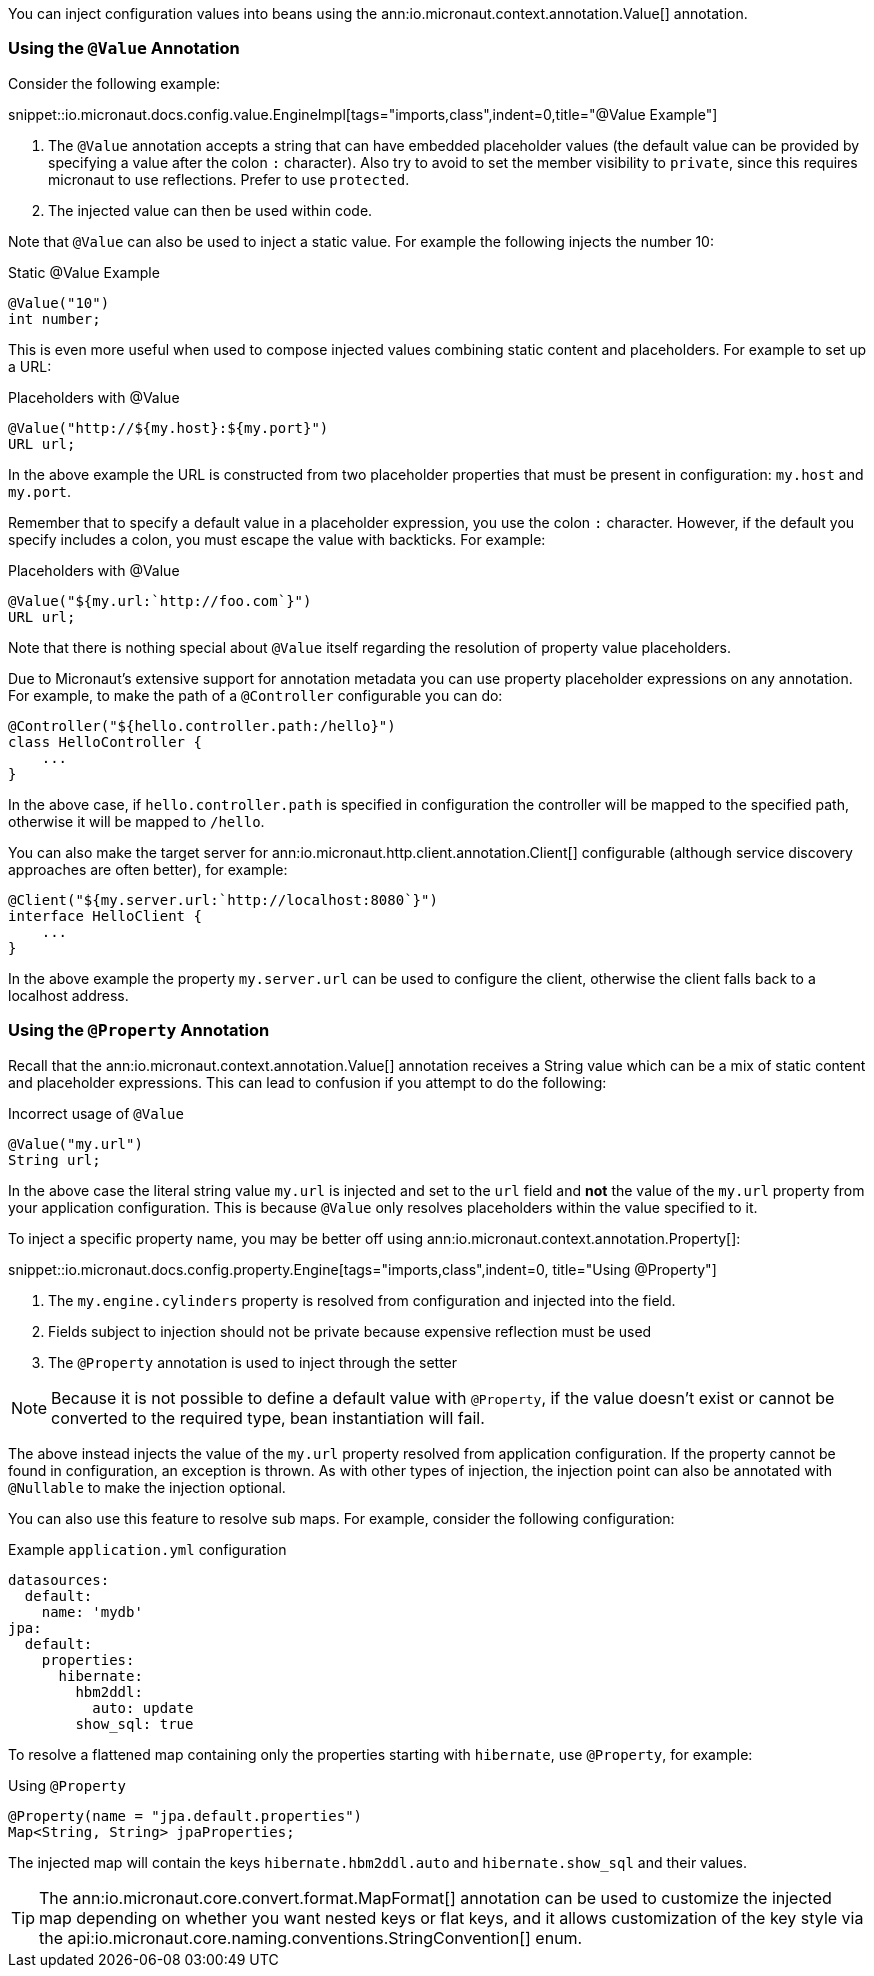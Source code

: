 You can inject configuration values into beans using the ann:io.micronaut.context.annotation.Value[] annotation.

=== Using the `@Value` Annotation

Consider the following example:

snippet::io.micronaut.docs.config.value.EngineImpl[tags="imports,class",indent=0,title="@Value Example"]

<1> The `@Value` annotation accepts a string that can have embedded placeholder values (the default value can be provided by specifying a value after the colon `:` character). Also try to avoid to set the member visibility to `private`, since this requires micronaut to use reflections. Prefer to use `protected`.
<2> The injected value can then be used within code.

Note that `@Value` can also be used to inject a static value. For example the following injects the number 10:

.Static @Value Example
[source,groovy]
----
@Value("10")
int number;
----

This is even more useful when used to compose injected values combining static content and placeholders. For example to set up a URL:

.Placeholders with @Value
[source,groovy]
----
@Value("http://${my.host}:${my.port}")
URL url;
----

In the above example the URL is constructed from two placeholder properties that must be present in configuration: `my.host` and `my.port`.

Remember that to specify a default value in a placeholder expression, you use the colon `:` character. However, if the default you specify includes a colon, you must escape the value with backticks. For example:

.Placeholders with @Value
[source,groovy]
----
@Value("${my.url:`http://foo.com`}")
URL url;
----

Note that there is nothing special about `@Value` itself regarding the resolution of property value placeholders.

Due to Micronaut's extensive support for annotation metadata you can use property placeholder expressions on any annotation. For example, to make the path of a `@Controller` configurable you can do:

[source,java]
----
@Controller("${hello.controller.path:/hello}")
class HelloController {
    ...
}
----

In the above case, if `hello.controller.path` is specified in configuration the controller will be mapped to the specified path, otherwise it will be mapped to `/hello`.

You can also make the target server for ann:io.micronaut.http.client.annotation.Client[] configurable (although service discovery approaches are often better), for example:

[source,java]
----
@Client("${my.server.url:`http://localhost:8080`}")
interface HelloClient {
    ...
}
----

In the above example the property `my.server.url` can be used to configure the client, otherwise the client falls back to a localhost address.

=== Using the `@Property` Annotation

Recall that the ann:io.micronaut.context.annotation.Value[] annotation receives a String value which can be a mix of static content and placeholder expressions. This can lead to confusion if you attempt to do the following:

.Incorrect usage of `@Value`
[source,groovy]
----
@Value("my.url")
String url;
----

In the above case the literal string value `my.url` is injected and set to the `url` field and *not* the value of the `my.url` property from your application configuration. This is because `@Value` only resolves placeholders within the value specified to it.

To inject a specific property name, you may be better off using ann:io.micronaut.context.annotation.Property[]:

snippet::io.micronaut.docs.config.property.Engine[tags="imports,class",indent=0, title="Using @Property"]

<1> The `my.engine.cylinders` property is resolved from configuration and injected into the field.
<2> Fields subject to injection should not be private because expensive reflection must be used
<3> The `@Property` annotation is used to inject through the setter

NOTE: Because it is not possible to define a default value with `@Property`, if the value doesn't exist or cannot be converted to the required type, bean instantiation will fail.

The above instead injects the value of the `my.url` property resolved from application configuration. If the property cannot be found in configuration, an exception is thrown. As with other types of injection, the injection point can also be annotated with `@Nullable` to make the injection optional.

You can also use this feature to resolve sub maps. For example, consider the following configuration:

.Example `application.yml` configuration
[source,yaml]
----
datasources:
  default:
    name: 'mydb'
jpa:
  default:
    properties:
      hibernate:
        hbm2ddl:
          auto: update
        show_sql: true
----

To resolve a flattened map containing only the properties starting with `hibernate`, use `@Property`, for example:

.Using `@Property`
[source,java]
----
@Property(name = "jpa.default.properties")
Map<String, String> jpaProperties;
----

The injected map will contain the keys `hibernate.hbm2ddl.auto` and `hibernate.show_sql` and their values.

TIP: The ann:io.micronaut.core.convert.format.MapFormat[] annotation can be used to customize the injected map depending on whether you want nested keys or flat keys, and it allows customization of the key style via the api:io.micronaut.core.naming.conventions.StringConvention[] enum.
